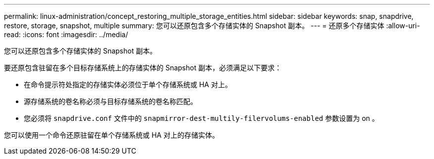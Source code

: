 ---
permalink: linux-administration/concept_restoring_multiple_storage_entities.html 
sidebar: sidebar 
keywords: snap, snapdrive, restore, storage, snapshot, multiple 
summary: 您可以还原包含多个存储实体的 Snapshot 副本。 
---
= 还原多个存储实体
:allow-uri-read: 
:icons: font
:imagesdir: ../media/


[role="lead"]
您可以还原包含多个存储实体的 Snapshot 副本。

要还原包含驻留在多个目标存储系统上的存储实体的 Snapshot 副本，必须满足以下要求：

* 在命令提示符处指定的存储实体必须位于单个存储系统或 HA 对上。
* 源存储系统的卷名称必须与目标存储系统的卷名称匹配。
* 您必须将 `snapdrive.conf` 文件中的 `snapmirror-dest-multily-filervolums-enabled` 参数设置为 on 。


您可以使用一个命令还原驻留在单个存储系统或 HA 对上的存储实体。

